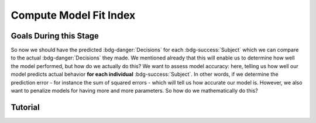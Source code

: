 Compute Model Fit Index
*************

Goals During this Stage
==========

So now we should have the predicted :bdg-danger:`Decisions` for each :bdg-success:`Subject` which we can compare to the actual :bdg-danger:`Decisions` they made. 
We mentioned already that this will enable us to determine how well the model performed, but how do we actually do this?
We want to assess model accuracy: here, telling us how well our model predicts actual behavior **for each individual** :bdg-success:`Subject`. 
In other words, if we determine the prediction error - for instance the sum of squared errors - which will tell us how accurate our model is. 
However, we also want to penalize models for having more and more parameters. 
So how do we mathematically do this?

.. dropdown:: Select a Model Fit Index

    Well, there are a few options that you have in terms of chosing between existing Model Fit Indices (MFIs). 
    The standard choices are between the Akaike Information Criterion (AIC) and the Bayesian Information Criterion (BIC). 
    Often, these MFIs will produce the same conclusions though sometimes they do not.
    Therefore, it is important to preregister which MFI you will use to select a model and to test your hypothesis.

    While BIC is often the default MFI, both AIC and BIC have their use cases. 
    Specifically, you should use the BIC if you are convinced that you are modeling the true data generation process. 
    The BIC is superior to the AIC at detecting the model which created data. 
    On the other hand, AIC is favorable if you believe that none of the models that you propose are the true data generation process.
    AIC is superior at identifying the best approximation of the data generation process.
    Therefore, you should use AIC for generalized models (models without :bdg-success:`Free Parameters` characterizing the actual Decision-Making Process such as noise or bias :bdg-success:`Free Parameters`)

.. dropdown:: Compute Model Fit Index for Each :bdg-success:`Subject`

    .. tab-set::

        .. tab-item:: Plain English

            AIC is calculated as ``NLL + 2k`` while BIC is calculated as ``NLL + ln(N) * k``
            For both NLL is -2 times the log likelihood of our :bdg-success:`Subject`'s data (we calculated this already), k is the number of Free Parameters in our data, and N is the number of observations (i.e. trials).
            
            Alternatively, if model errors are normally distributed, NLL can be replaced with ``N * ln(SS/N)`` where SS is the sum of squared errors between model predictions and observed values. 
            If you are using a generalized model, your conclusions rely on this assumption. 
            This is because if you are *choosing* to overlook aspects of the data generation process by not modeling noise or biases, you must create a design wherein these tendencies produce random, rather than systematic, noise. 
            Otherwise, you might very well end up fitting this systematic noise which means that your conclusions might be wrong and are certainly invalid.

            We've been very focused on making our models generalizable, so we would use the AIC with the latter formulation but we'll compute the BIC in both formulations for an example here. 
            Remember our model has two free parameters.

        .. tab-item:: R

            N = length(trialList[, 1])
            k = 2
            subjectData$modelAIC = N * log(subjectData$modelSS/N) + 2*k
            subjectData$modelAICStandard = subjectData$modelNLL + 2*k
            subjectData$modelBIC = N * log(subjectData$modelSS/N) + log(N)*k
            subjectData$modelBICStandard = subjectData$modelNLL + log(N)*k

        .. tab-item:: MatLab

        .. tab-item:: Python

        

Tutorial
==========